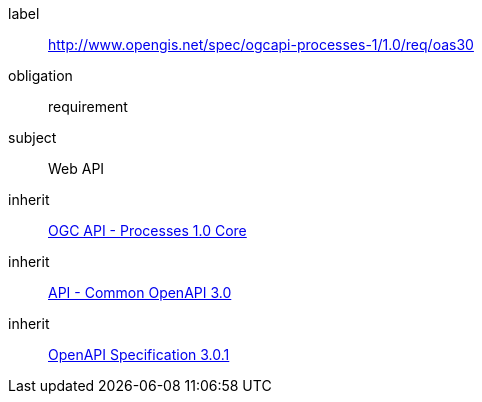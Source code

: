 [[rc_oas30]]
[requirements_class]
====
[%metadata]
label:: http://www.opengis.net/spec/ogcapi-processes-1/1.0/req/oas30
obligation:: requirement
subject:: Web API
inherit:: <<rc_core,OGC API - Processes 1.0 Core>>
inherit:: http://www.opengis.net/spec/ogcapi_common-1/1.0/req/oas30[API - Common OpenAPI 3.0]
inherit:: <<OpenAPI-Spec,OpenAPI Specification 3.0.1>>
====